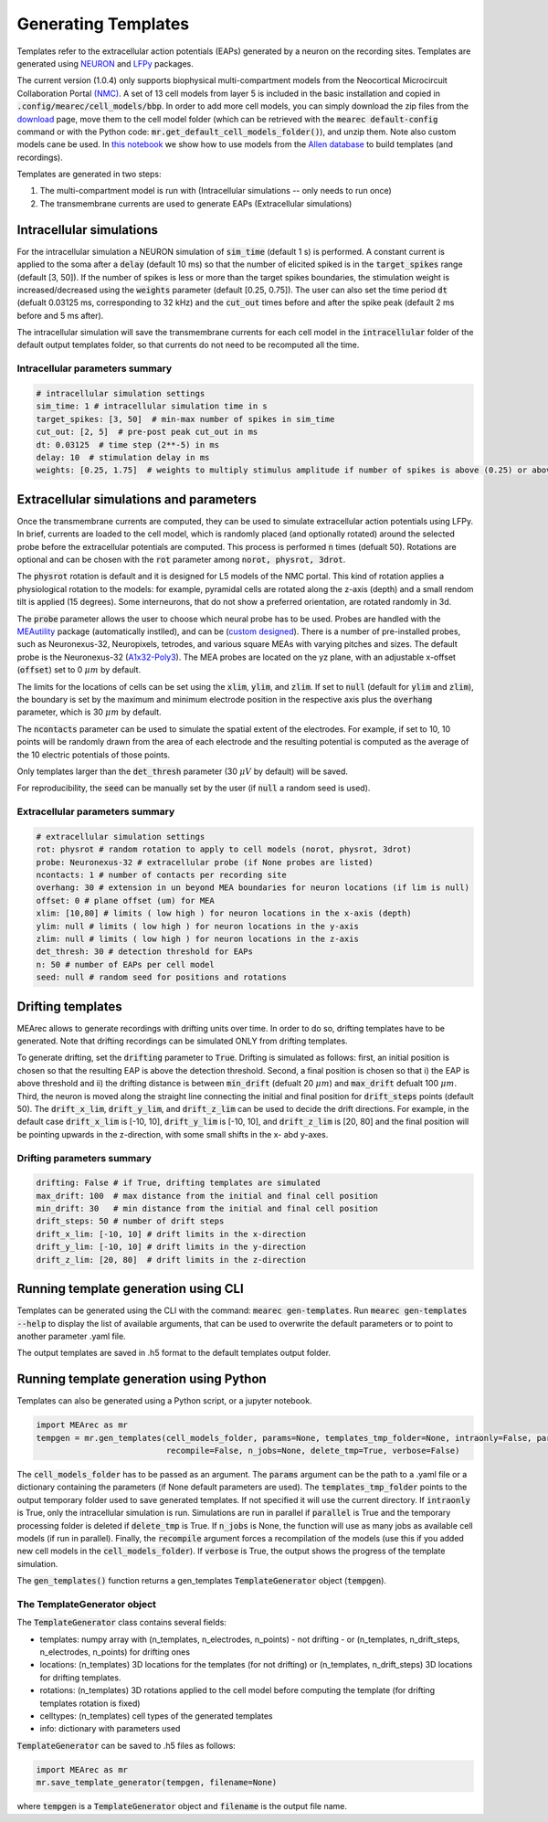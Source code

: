 .. _gen-templates:

Generating Templates
====================

Templates refer to the extracellular action potentials (EAPs) generated by a neuron on the recording sites.
Templates are generated using `NEURON <https://www.neuron.yale.edu/neuron/>`_ and
`LFPy <https://lfpy.readthedocs.io/en/latest/>`_ packages.

The current version (1.0.4) only supports biophysical multi-compartment models from the
Neocortical Microcircuit Collaboration Portal `(NMC) <https://bbp.epfl.ch/nmc-portal/welcome>`_.
A set of 13 cell models from layer 5 is included in the basic installation and copied in
:code:`.config/mearec/cell_models/bbp`. In order to add more cell models, you can simply download the zip files from
the `download <https://bbp.epfl.ch/nmc-portal/downloads>`_ page, move them to the cell model folder (which can be
retrieved with the :code:`mearec default-config` command or with the Python code:
:code:`mr.get_default_cell_models_folder()`), and unzip them.
Note also custom models cane be used. In `this notebook <https://github.com/alejoe91/MEArec/blob/master/notebooks/generate_recordings_with_allen_models.ipynb>`_ we show how to use models from the
`Allen database <https://celltypes.brain-map.org/>`_ to build templates (and recordings).

Templates are generated in two steps:

1. The multi-compartment model is run with (Intracellular simulations -- only needs to run once)
2. The transmembrane currents are used to generate EAPs (Extracellular simulations)

Intracellular simulations
-------------------------

For the intracellular simulation a NEURON simulation of :code:`sim_time` (default 1 s) is performed. A constant current
is applied to the soma after a :code:`delay` (default 10 ms) so that the number of elicited spiked is in the
:code:`target_spikes` range (default [3, 50]). If the number of spikes is less or more than the target spikes boundaries,
the stimulation weight is increased/decreased using the :code:`weights` parameter (default [0.25, 0.75]). The user can
also set the time period :code:`dt` (defualt 0.03125 ms, corresponding to 32 kHz) and the :code:`cut_out` times before
and after the spike peak (default 2 ms before and 5 ms after).

The intracellular simulation will save the transmembrane currents for each cell model in the :code:`intracellular`
folder of the default output templates folder, so that currents do not need to be recomputed all the time.


Intracellular parameters summary
~~~~~~~~~~~~~~~~~~~~~~~~~~~~~~~~

.. code-block:: bash

    # intracellular simulation settings
    sim_time: 1 # intracellular simulation time in s
    target_spikes: [3, 50]  # min-max number of spikes in sim_time
    cut_out: [2, 5]  # pre-post peak cut_out in ms
    dt: 0.03125  # time step (2**-5) in ms
    delay: 10  # stimulation delay in ms
    weights: [0.25, 1.75]  # weights to multiply stimulus amplitude if number of spikes is above (0.25) or above (1.25) target spikes


Extracellular simulations and parameters
----------------------------------------

Once the transmembrane currents are computed, they can be used to simulate extracellular action potentials using LFPy.
In brief, currents are loaded to the cell model, which is randomly placed (and optionally rotated) around the selected
probe before the extracellular potentials are computed. This process is performed :code:`n` times (defualt 50).
Rotations are optional and can be chosen with the :code:`rot` parameter among :code:`norot, physrot, 3drot`.

The :code:`physrot` rotation is default and it is designed for L5 models of the NMC portal. This kind of rotation applies
a physiological rotation to the models: for example, pyramidal cells are rotated along the z-axis (depth) and a small
rendom tilt is applied (15 degrees). Some interneurons, that do not show a preferred orientation, are rotated randomly
in 3d.

The :code:`probe` parameter allows the user to choose which neural probe has to be used. Probes are handled with the
`MEAutility <https://github.com/alejoe91/MEAutility>`_ package (automatically instlled), and can be
(`custom designed <https://meautility.readthedocs.io/en/latest/mea_definitions.html>`_).
There is a number of pre-installed probes, such as
Neuronexus-32, Neuropixels, tetrodes, and various square MEAs with varying pitches and sizes. The default probe is the
Neuronexus-32 (`A1x32-Poly3 <http://neuronexus.com/electrode-array/a1x32-poly3-5mm-25s-177/>`_).
The MEA probes are located on the yz plane, with an adjustable x-offset (:code:`offset`) set to 0 :math:`\mu m` by default.

The limits for the locations of cells can be set using the :code:`xlim`, :code:`ylim`, and :code:`zlim`. If set to
:code:`null` (default for :code:`ylim` and :code:`zlim`), the boundary is set by the maximum and minimum electrode
position in the respective axis plus the :code:`overhang` parameter, which is 30 :math:`\mu m` by default.

The :code:`ncontacts` parameter can be used to simulate the spatial extent of the electrodes. For example, if set to 10,
10 points will be randomly drawn from the area of each electrode and the resulting potential is computed as the average
of the 10 electric potentials of those points.

Only templates larger than the :code:`det_thresh` parameter (30 :math:`\mu V` by default) will be saved.

For reproducibility, the :code:`seed` can be manually set by the user (if :code:`null` a random seed is used).


Extracellular parameters summary
~~~~~~~~~~~~~~~~~~~~~~~~~~~~~~~~
.. code-block:: bash

    # extracellular simulation settings
    rot: physrot # random rotation to apply to cell models (norot, physrot, 3drot)
    probe: Neuronexus-32 # extracellular probe (if None probes are listed)
    ncontacts: 1 # number of contacts per recording site
    overhang: 30 # extension in un beyond MEA boundaries for neuron locations (if lim is null)
    offset: 0 # plane offset (um) for MEA
    xlim: [10,80] # limits ( low high ) for neuron locations in the x-axis (depth)
    ylim: null # limits ( low high ) for neuron locations in the y-axis
    zlim: null # limits ( low high ) for neuron locations in the z-axis
    det_thresh: 30 # detection threshold for EAPs
    n: 50 # number of EAPs per cell model
    seed: null # random seed for positions and rotations

.. _drift-templates:

Drifting templates
------------------

MEArec allows to generate recordings with drifting units over time. In order to do so, drifting templates have to be
generated. Note that drifting recordings can be simulated ONLY from drifting templates.

To generate drifting, set the :code:`drifting` parameter to :code:`True`.
Drifting is simulated as follows: first, an initial position is chosen so that the resulting EAP is above the detection
threshold. Second, a final position is chosen so that i) the EAP is above threshold and ii) the drifting distance is
between :code:`min_drift` (defualt 20 :math:`\mu m`) and :code:`max_drift` defualt 100 :math:`\mu m`. Third, the neuron is moved along
the straight line connecting the initial and final position for :code:`drift_steps` points (default 50).
The :code:`drift_x_lim`, :code:`drift_y_lim`, and :code:`drift_z_lim` can be used to decide the drift directions. For
example, in the default case :code:`drift_x_lim` is [-10, 10], :code:`drift_y_lim` is [-10, 10], and :code:`drift_z_lim`
is [20, 80] and the final position will be pointing upwards in the z-direction, with some small shifts in the x- abd
y-axes.

Drifting parameters summary
~~~~~~~~~~~~~~~~~~~~~~~~~~~

.. code-block:: bash

    drifting: False # if True, drifting templates are simulated
    max_drift: 100  # max distance from the initial and final cell position
    min_drift: 30   # min distance from the initial and final cell position
    drift_steps: 50 # number of drift steps
    drift_x_lim: [-10, 10] # drift limits in the x-direction
    drift_y_lim: [-10, 10] # drift limits in the y-direction
    drift_z_lim: [20, 80]  # drift limits in the z-direction


Running template generation using CLI
-------------------------------------

Templates can be generated using the CLI with the command: :code:`mearec gen-templates`.
Run :code:`mearec gen-templates --help` to display the list of available arguments, that can be used to overwrite the
default parameters or to point to another parameter .yaml file.

The output templates are saved in .h5 format to the default templates output folder.

Running template generation using Python
----------------------------------------

Templates can also be generated using a Python script, or a jupyter notebook.

.. code-block:: python

    import MEArec as mr
    tempgen = mr.gen_templates(cell_models_folder, params=None, templates_tmp_folder=None, intraonly=False, parallel=True,
                               recompile=False, n_jobs=None, delete_tmp=True, verbose=False)

The :code:`cell_models_folder` has to be passed as an argument. The :code:`params` argument can be the path to a .yaml
file or a dictionary containing the parameters (if None default parameters are used). The :code:`templates_tmp_folder`
points to the output temporary folder used to save generated templates. If not specified it will use the current directory.
If :code:`intraonly` is True, only
the intracellular simulation is run. Simulations are run in parallel if :code:`parallel` is True and the temporary
processing folder is deleted if :code:`delete_tmp` is True. If :code:`n_jobs` is None, the function will use as many jobs
as available cell models (if run in parallel). Finally, the :code:`recompile` argument forces a recompilation of the
models (use this if you added new cell models in the :code:`cell_models_folder`).
If :code:`verbose` is True, the output shows the progress of the template simulation.

The :code:`gen_templates()` function returns a gen_templates :code:`TemplateGenerator` object (:code:`tempgen`).


The TemplateGenerator object
~~~~~~~~~~~~~~~~~~~~~~~~~~~~

The :code:`TemplateGenerator` class contains several fields:

* templates: numpy array with (n_templates, n_electrodes, n_points) - not drifting - or (n_templates, n_drift_steps, n_electrodes, n_points) for drifting ones
* locations: (n_templates) 3D locations for the templates (for not drifting) or (n_templates, n_drift_steps) 3D locations for drifting templates.
* rotations: (n_templates) 3D rotations applied to the cell model before computing the template (for drifting templates rotation is fixed)
* celltypes: (n_templates) cell types of the generated templates
* info: dictionary with parameters used

:code:`TemplateGenerator` can be saved to .h5 files as follows:

.. code-block:: python

    import MEArec as mr
    mr.save_template_generator(tempgen, filename=None)

where :code:`tempgen` is a :code:`TemplateGenerator` object and :code:`filename` is the output file name.





